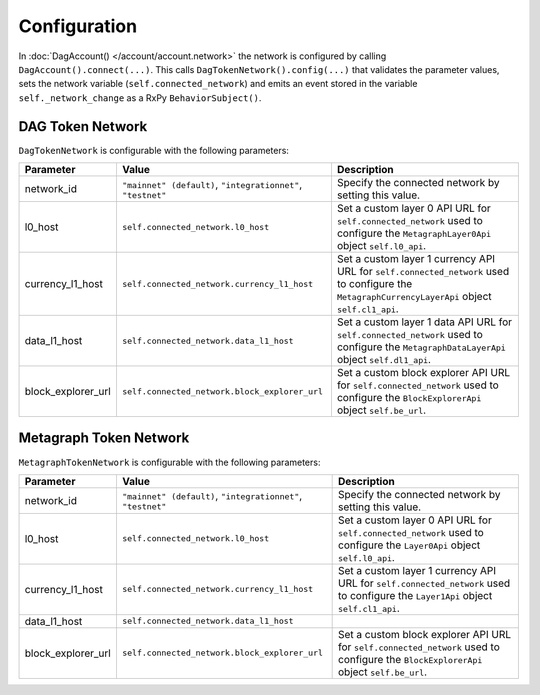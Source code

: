 Configuration
=============

In :doc:`DagAccount() </account/account.network>` the network is configured by calling ``DagAccount().connect(...)``.
This calls ``DagTokenNetwork().config(...)`` that validates the parameter values, sets the network variable (``self.connected_network``)
and emits an event stored in the variable ``self._network_change`` as a RxPy ``BehaviorSubject()``.

DAG Token Network
^^^^^^^^^^^^^^^^^

``DagTokenNetwork`` is configurable with the following parameters:

.. table::
   :widths: auto

   ==================  =============================================  =============================================================
   **Parameter**       **Value**                                      **Description**
   ==================  =============================================  =============================================================
   network_id          ``"mainnet" (default)``,                       Specify the connected network by setting this value.
                       ``"integrationnet"``,
                       ``"testnet"``
   l0_host             ``self.connected_network.l0_host``             Set a custom layer 0 API URL for ``self.connected_network``
                                                                      used to configure the ``MetagraphLayer0Api`` object ``self.l0_api``.
   currency_l1_host    ``self.connected_network.currency_l1_host``    Set a custom layer 1 currency API URL for ``self.connected_network``
                                                                      used to configure the ``MetagraphCurrencyLayerApi`` object ``self.cl1_api``.
   data_l1_host        ``self.connected_network.data_l1_host``        Set a custom layer 1 data API URL for ``self.connected_network``
                                                                      used to configure the ``MetagraphDataLayerApi`` object ``self.dl1_api``.
   block_explorer_url  ``self.connected_network.block_explorer_url``  Set a custom block explorer API URL for ``self.connected_network``
                                                                      used to configure the ``BlockExplorerApi`` object ``self.be_url``.
   ==================  =============================================  =============================================================

Metagraph Token Network
^^^^^^^^^^^^^^^^^^^^^^^

``MetagraphTokenNetwork`` is configurable with the following parameters:

.. table::
   :widths: auto

   ==================  =============================================  =============================================================
   **Parameter**       **Value**                                      **Description**
   ==================  =============================================  =============================================================
   network_id          ``"mainnet" (default)``,                       Specify the connected network by setting this value.
                       ``"integrationnet"``,
                       ``"testnet"``
   l0_host             ``self.connected_network.l0_host``             Set a custom layer 0 API URL for ``self.connected_network``
                                                                      used to configure the ``Layer0Api`` object ``self.l0_api``.
   currency_l1_host    ``self.connected_network.currency_l1_host``    Set a custom layer 1 currency API URL for ``self.connected_network``
                                                                      used to configure the ``Layer1Api`` object ``self.cl1_api``.
   data_l1_host        ``self.connected_network.data_l1_host``
   block_explorer_url  ``self.connected_network.block_explorer_url``  Set a custom block explorer API URL for ``self.connected_network``
                                                                      used to configure the ``BlockExplorerApi`` object ``self.be_url``.
   ==================  =============================================  =============================================================
